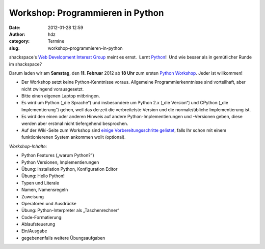 Workshop: Programmieren in Python
#################################
:date: 2012-01-28 12:59
:author: hdz
:category: Termine
:slug: workshop-programmieren-in-python

|image0|

shackspace's `Web Development Interest
Group <http://shackspace.de/?p=2547>`__ meint es ernst.  Lernt
`Python <http://python.org/>`__!  Und wie besser als in gemütlicher
Runde im shackspace?

Darum laden wir am **Samstag**, den **11. Februar** 2012 ab **18 Uhr**
zum ersten `Python
Workshop <http://shackspace.de/wiki/doku.php?id=project:python>`__. 
Jeder ist willkommen!

.. raw:: html

   <div>

-  Der Workshop setzt keine Python-Kenntnisse voraus. Allgemeine
   Programmierkenntnisse sind vorteilhaft, aber nicht zwingend
   vorausgesetzt.
-  Bitte einen eigenen Laptop mitbringen.
-  Es wird um Python („die Sprache“) und insbesondere um Python 2.x
   („die Version“) und CPython („die Implementierung“) gehen, weil das
   derzeit die verbreitetste Version und die normale/übliche
   Implementierung ist.
-  Es wird den einen oder anderen Hinweis auf andere
   Python-Implementierungen und -Versionen geben, diese werden aber
   erstmal nicht tiefergehend besprochen.
-  Auf der Wiki-Seite zum Workshop sind `einige Vorbereitungsschritte
   gelistet <http://shackspace.de/wiki/doku.php?id=project:python>`__,
   falls Ihr schon mit einem funktionierenen System ankommen wollt
   (optional).

\ *Workshop-Inhalte:*

.. raw:: html

   <div>

-  

   .. raw:: html

      <div>

   Python Features („warum Python?“)

   .. raw:: html

      </div>

-  

   .. raw:: html

      <div>

   Python Versionen, Implementierungen

   .. raw:: html

      </div>

-  

   .. raw:: html

      <div>

   Übung: Installation Python, Konfiguration Editor

   .. raw:: html

      </div>

-  

   .. raw:: html

      <div>

   Übung: Hello Python!

   .. raw:: html

      </div>

-  

   .. raw:: html

      <div>

   Typen und Literale

   .. raw:: html

      </div>

-  

   .. raw:: html

      <div>

   Namen, Namensregeln

   .. raw:: html

      </div>

-  

   .. raw:: html

      <div>

   Zuweisung

   .. raw:: html

      </div>

-  

   .. raw:: html

      <div>

   Operatoren und Ausdrücke

   .. raw:: html

      </div>

-  

   .. raw:: html

      <div>

   Übung: Python-Interpreter als „Taschenrechner“

   .. raw:: html

      </div>

-  

   .. raw:: html

      <div>

   Code-Formatierung

   .. raw:: html

      </div>

-  

   .. raw:: html

      <div>

   Ablaufsteuerung

   .. raw:: html

      </div>

-  

   .. raw:: html

      <div>

   Ein/Ausgabe

   .. raw:: html

      </div>

-  gegebenenfalls weitere Übungsaufgaben

.. raw:: html

   </div>

.. raw:: html

   </div>

.. |image0| image:: http://shackspace.de/wp-content/uploads/2012/01/python-logo-master-v3-TM-flattened-300x101.png
   :target: http://shackspace.de/wp-content/uploads/2012/01/python-logo-master-v3-TM-flattened.png


